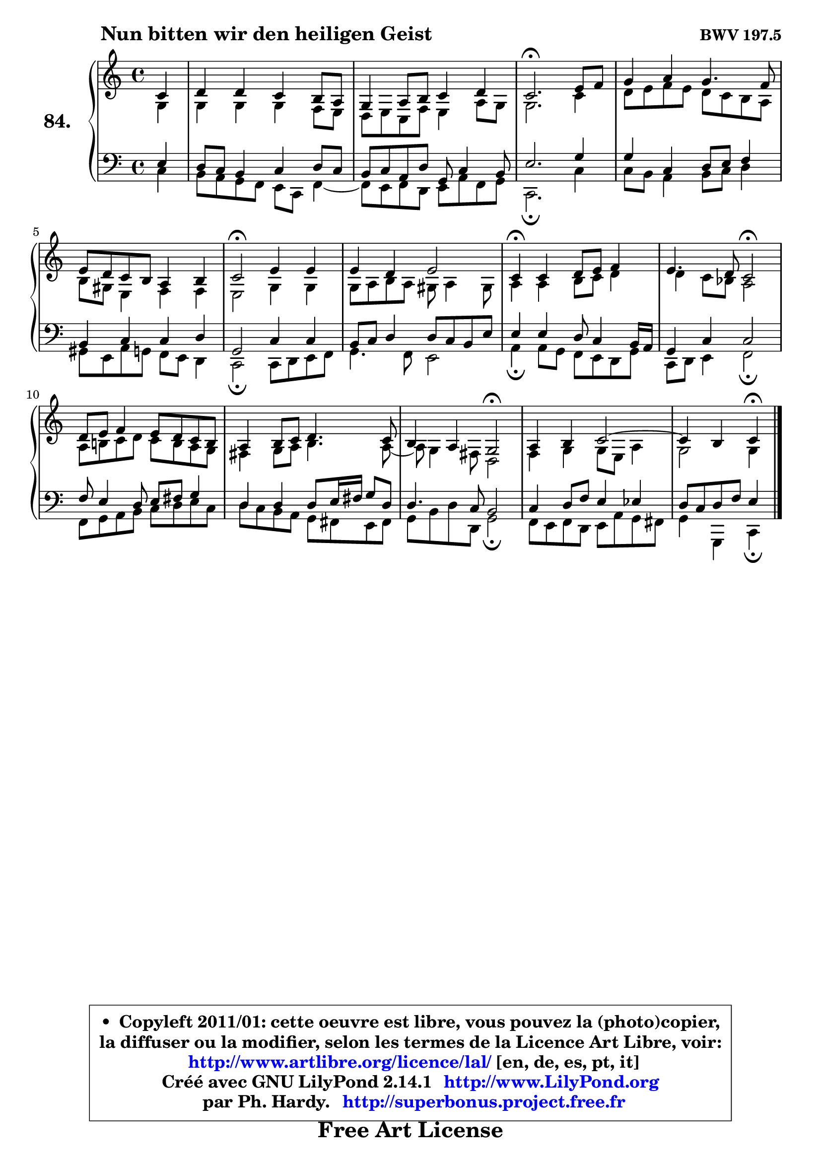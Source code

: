 
\version "2.14.1"

    \paper {
%	system-system-spacing #'padding = #0.1
%	score-system-spacing #'padding = #0.1
%	ragged-bottom = ##f
%	ragged-last-bottom = ##f
	}

    \header {
      opus = \markup { \bold "BWV 197.5" }
      piece = \markup { \hspace #9 \fontsize #2 \bold "Nun bitten wir den heiligen Geist" }
      maintainer = "Ph. Hardy"
      maintainerEmail = "superbonus.project@free.fr"
      lastupdated = "2011/Jul/20"
      tagline = \markup { \fontsize #3 \bold "Free Art License" }
      copyright = \markup { \fontsize #3  \bold   \override #'(box-padding .  1.0) \override #'(baseline-skip . 2.9) \box \column { \center-align { \fontsize #-2 \line { • \hspace #0.5 Copyleft 2011/01: cette oeuvre est libre, vous pouvez la (photo)copier, } \line { \fontsize #-2 \line {la diffuser ou la modifier, selon les termes de la Licence Art Libre, voir: } } \line { \fontsize #-2 \with-url #"http://www.artlibre.org/licence/lal/" \line { \fontsize #1 \hspace #1.0 \with-color #blue http://www.artlibre.org/licence/lal/ [en, de, es, pt, it] } } \line { \fontsize #-2 \line { Créé avec GNU LilyPond 2.14.1 \with-url #"http://www.LilyPond.org" \line { \with-color #blue \fontsize #1 \hspace #1.0 \with-color #blue http://www.LilyPond.org } } } \line { \hspace #1.0 \fontsize #-2 \line {par Ph. Hardy. } \line { \fontsize #-2 \with-url #"http://superbonus.project.free.fr" \line { \fontsize #1 \hspace #1.0 \with-color #blue http://superbonus.project.free.fr } } } } } }

	  }

  guidemidi = {
        r4 |
        R1 |
        R1 |
        \tempo 4 = 40 r2. \tempo 4 = 78 r4 |
        R1 |
        R1 |
        \tempo 4 = 34 r2 \tempo 4 = 78 r2 |
        R1 |
        \tempo 4 = 30 r4 \tempo 4 = 78 r2. |
        r2 \tempo 4 = 34 r2 \tempo 4 = 78 |
        R1 |
        R1 |
        r2 \tempo 4 = 34 r2 \tempo 4 = 78 |
        R1 |
	r2 \tempo 4 = 30 r4 
	}

  upper = {
\displayLilyMusic \transpose a c {
	\time 4/4
	\key a \major
	\clef treble
	\partial 4
	\voiceOne
	<< { 
	% SOPRANO
	\set Voice.midiInstrument = "acoustic grand"
	\relative c'' {
        a4 |
        b4 b a gis8 fis |
        e4 fis8 gis a4 b |
        a2.\fermata cis8 d |
        e4 fis e4. d8 |
        cis8 b a gis fis4 gis |
        a2\fermata cis4 cis |
        cis4 b cis2 |
        a4\fermata a4 b8 cis d4 |
        cis4. b8 a2\fermata |
        b8 cis d4 cis8 b a gis |
        fis4 gis8 a b4. a8 |
        gis4 fis e2\fermata |
        fis4 gis a2 ~ |
	a4 gis4 a\fermata
        \bar "|."
	} % fin de relative
	}

	\context Voice="1" { \voiceTwo 
	% ALTO
	\set Voice.midiInstrument = "acoustic grand"
	\relative c' {
        e4 |
        e4 e e d8 cis |
        b8 cis a d cis4 fis8 e |
        e2. a4 |
        b8 cis d cis b a gis fis |
        gis8 eis cis4 d d |
        cis2 e4 e |
        e8 fis gis fis eis fis4 eis8 |
        fis4 fis gis8 a b4 |
        b4 a8 g fis2 |
        fis8 gis! a b a gis fis e |
        dis4 e8 fis gis4. fis8 ~ |
	fis8 e4 dis8 b2 |
        d4 e e8 cis fis4 |
        e2 e4
        \bar "|."
	} % fin de relative
	\oneVoice
	} >>
}
	}

    lower = {
\transpose a c {
	\time 4/4
	\key a \major
	\clef bass
	\partial 4
	\voiceOne
	<< { 
	% TENOR
	\set Voice.midiInstrument = "acoustic grand"
	\relative c' {
        cis4 |
        b8 a gis4 a b8 a |
        gis8 a fis b e, a4 gis8 |
        cis2. e4 |
        e4 a, b8 cis d4 |
        gis,4 a a b |
        e,2 a4 a |
        gis8 a b4 b8 a gis cis |
        cis4 cis b8 a4 gis16 fis |
        e4 a a2 |
        d8 cis4 b8 cis8 dis e4 |
        b4 b b8 cis16 dis e8 b |
        b4. a8 gis2 |
        a4 b8 d cis4 c |
        b8 a b d cis4
        \bar "|."
	} % fin de relative
	}
	\context Voice="1" { \voiceTwo 
	% BASS
	\set Voice.midiInstrument = "acoustic grand"
	\relative c' {
        a4 |
        gis8 fis e d cis a d4 ~ |
	d8 cis8 d b cis fis d e |
        a,2.\fermata a'4 |
        a8 gis fis4 gis8 a b4 |
        eis,8 cis fis e d cis b4 |
        a2\fermata a8 b cis d |
        e4. d8 cis2 |
        fis4\fermata fis8 e d cis b e |
        a,8 b cis4 d2\fermata |
        d8 e fis gis a b cis a |
        b8 a gis fis e dis cis dis |
        e8 gis b b, e2\fermata |
        d8 cis d b cis fis e dis |
        e4 e, a4\fermata
        \bar "|."
	} % fin de relative
	\oneVoice
	} >>
}
	}


    \score { 

	\new PianoStaff <<
	\set PianoStaff.instrumentName = \markup { \bold \huge "84." }
	\new Staff = "upper" \upper
	\new Staff = "lower" \lower
	>>

    \layout {
%	ragged-last = ##f
	   }

         } % fin de score

  \score {
    \unfoldRepeats { << \guidemidi \upper \lower >> }
    \midi {
    \context {
     \Staff
      \remove "Staff_performer"
               }

     \context {
      \Voice
       \consists "Staff_performer"
                }

     \context { 
      \Score
      tempoWholesPerMinute = #(ly:make-moment 78 4)
		}
	    }
	}


